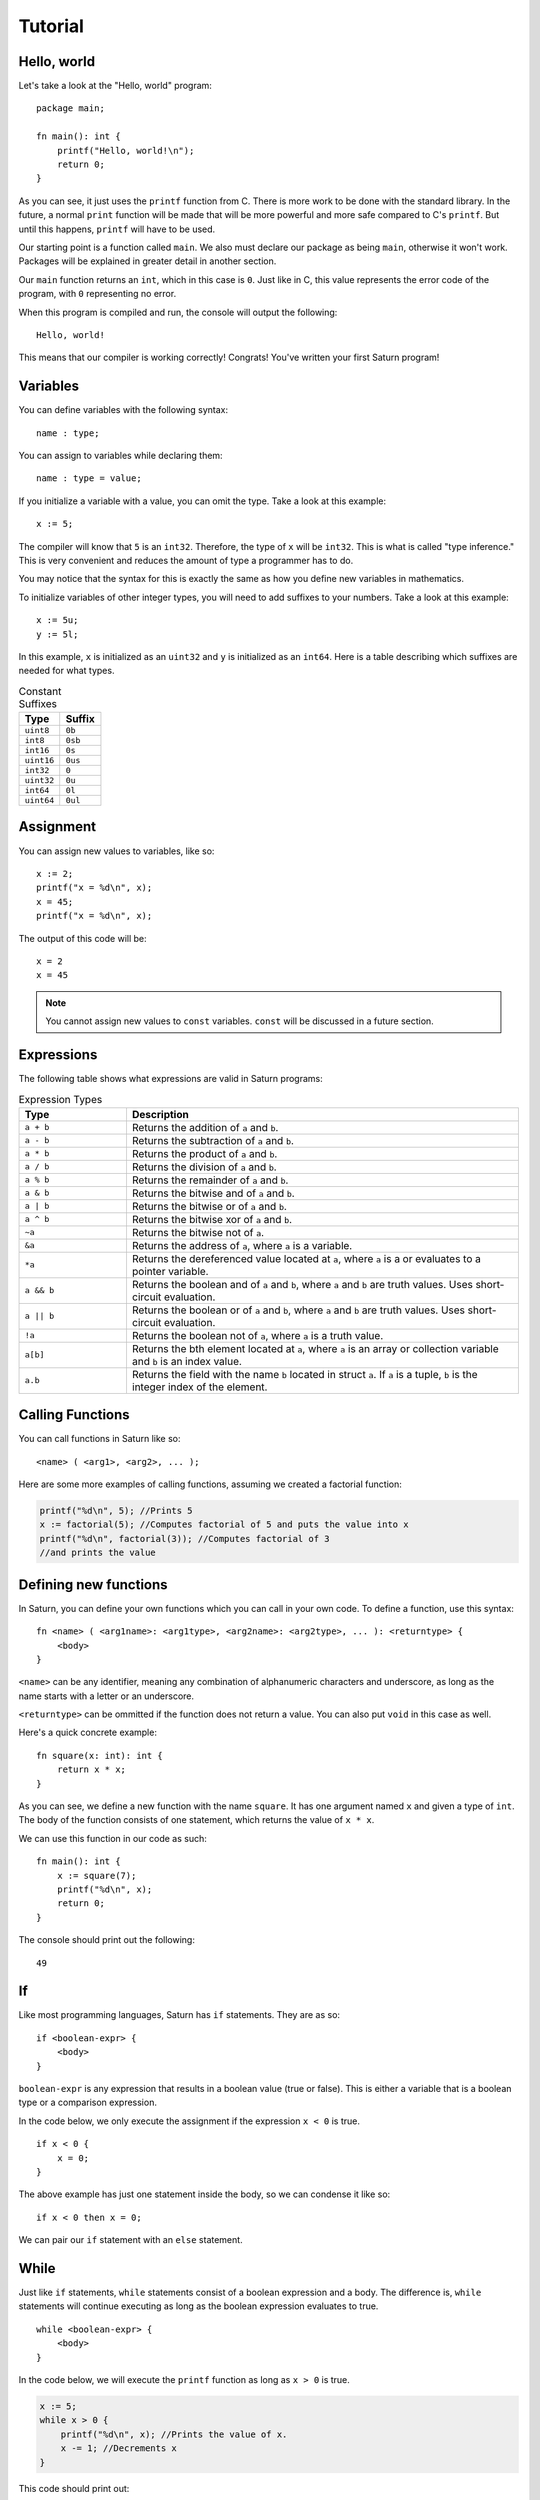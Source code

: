 Tutorial
========

Hello, world
------------

Let's take a look at the "Hello, world" program::

    package main;

    fn main(): int {
        printf("Hello, world!\n");
        return 0;
    }

As you can see, it just uses the ``printf`` function from C. There is more work to be done with the standard
library. In the future, a normal ``print`` function will be made that will be more powerful and more safe compared
to C's ``printf``. But until this happens, ``printf`` will have to be used.

Our starting point is a function called ``main``. We also must declare our package as being ``main``, otherwise 
it won't work. Packages will be explained in greater detail in another section.

Our ``main`` function returns an ``int``, which in this case is ``0``. Just like in C, this value represents the
error code of the program, with ``0`` representing no error.

When this program is compiled and run, the console will output the following::

    Hello, world!

This means that our compiler is working correctly! Congrats! You've written your first Saturn program!

Variables
---------

You can define variables with the following syntax::

    name : type;

You can assign to variables while declaring them::

    name : type = value;

If you initialize a variable with a value, you can omit the type. Take a look at this example::

    x := 5;

The compiler will know that ``5`` is an ``int32``. Therefore, the type of ``x`` will be ``int32``. This is what is called
"type inference." This is very convenient and reduces the amount of type a programmer has to do.

You may notice that the syntax for this is exactly the same as how you define new variables in mathematics.

To initialize variables of other integer types, you will need to add suffixes to your numbers. 
Take a look at this example::

    x := 5u;
    y := 5l;

In this example, ``x`` is initialized as an ``uint32`` and ``y`` is initialized as an ``int64``. 
Here is a table describing which suffixes are needed for what types.

.. list-table:: Constant Suffixes
   :widths: 35 35
   :header-rows: 1

   * - Type
     - Suffix
   * - ``uint8``
     - ``0b``
   * - ``int8``
     - ``0sb``
   * - ``int16``
     - ``0s``
   * - ``uint16``
     - ``0us``
   * - ``int32``
     - ``0``
   * - ``uint32``
     - ``0u``
   * - ``int64``
     - ``0l``
   * - ``uint64``
     - ``0ul``

Assignment
----------

You can assign new values to variables, like so::

    x := 2;
    printf("x = %d\n", x);
    x = 45;
    printf("x = %d\n", x);

The output of this code will be::

    x = 2
    x = 45

.. note:: 
    
    You cannot assign new values to ``const`` variables. ``const`` will be discussed in a future section.

Expressions
-----------

The following table shows what expressions are valid in Saturn programs:

.. list-table:: Expression Types
   :widths: 35 128
   :header-rows: 1

   * - Type
     - Description
   * - ``a + b``
     - Returns the addition of ``a`` and ``b``.
   * - ``a - b``
     - Returns the subtraction of ``a`` and ``b``.
   * - ``a * b``
     - Returns the product of ``a`` and ``b``.
   * - ``a / b``
     - Returns the division of ``a`` and ``b``.
   * - ``a % b``
     - Returns the remainder of ``a`` and ``b``.
   * - ``a & b``
     - Returns the bitwise and of ``a`` and ``b``.
   * - ``a | b``
     - Returns the bitwise or of ``a`` and ``b``.
   * - ``a ^ b``
     - Returns the bitwise xor of ``a`` and ``b``.
   * - ``~a``
     - Returns the bitwise not of ``a``.
   * - ``&a``
     - Returns the address of ``a``, where ``a`` is a variable.
   * - ``*a``
     - Returns the dereferenced value located at ``a``, where ``a`` is a or evaluates to a pointer variable.
   * - ``a && b``
     - Returns the boolean and of ``a`` and ``b``, where ``a`` and ``b`` are truth values. Uses short-circuit evaluation.
   * - ``a || b``
     - Returns the boolean or of ``a`` and ``b``, where ``a`` and ``b`` are truth values. Uses short-circuit evaluation.
   * - ``!a``
     - Returns the boolean not of ``a``, where ``a`` is a truth value.
   * - ``a[b]``
     - Returns the bth element located at ``a``, where ``a`` is an array or collection variable and ``b`` is an index value.
   * - ``a.b``
     - Returns the field with the name ``b`` located in struct ``a``. If ``a`` is a tuple, ``b`` is the integer index of the element.

Calling Functions
-----------------

You can call functions in Saturn like so::

    <name> ( <arg1>, <arg2>, ... );

Here are some more examples of calling functions, assuming we created a factorial function:

.. code-block:: C

    printf("%d\n", 5); //Prints 5
    x := factorial(5); //Computes factorial of 5 and puts the value into x
    printf("%d\n", factorial(3)); //Computes factorial of 3 
    //and prints the value

Defining new functions
----------------------

In Saturn, you can define your own functions which you can call in your own code. To define a function, use this syntax::

    fn <name> ( <arg1name>: <arg1type>, <arg2name>: <arg2type>, ... ): <returntype> {
        <body>
    }

``<name>`` can be any identifier, meaning any combination of alphanumeric characters and underscore, as long as the
name starts with a letter or an underscore.

``<returntype>`` can be ommitted if the function does not return a value. You can also put ``void`` in this case as
well.

Here's a quick concrete example::

    fn square(x: int): int {
        return x * x;
    }

As you can see, we define a new function with the name ``square``. It has one argument named ``x`` and given a type
of ``int``. The body of the function consists of one statement, which returns the value of ``x * x``.

We can use this function in our code as such::

    fn main(): int {
        x := square(7);
        printf("%d\n", x);
        return 0;
    }

The console should print out the following::

    49

If
--

Like most programming languages, Saturn has ``if`` statements. They are as so::

    if <boolean-expr> {
        <body>
    }

``boolean-expr`` is any expression that results in a boolean value (true or false). This is either a variable that is a 
boolean type or a comparison expression.

In the code below, we only execute the assignment if the expression ``x < 0`` is true.
::

    if x < 0 {
        x = 0;
    }

The above example has just one statement inside the body, so we can condense it like so::

    if x < 0 then x = 0;

We can pair our ``if`` statement with an ``else`` statement.

While
-----

Just like ``if`` statements, ``while`` statements consist of a boolean expression and a body. The difference is, 
``while`` statements will continue executing as long as the boolean expression evaluates to true.
::

    while <boolean-expr> {
        <body>
    }

In the code below, we will execute the ``printf`` function as long as ``x > 0`` is true.

.. code-block:: C

    x := 5;
    while x > 0 {
        printf("%d\n", x); //Prints the value of x.
        x -= 1; //Decrements x
    }

This code should print out::

    5
    4
    3
    2
    1

Just like with ``if`` statements, ``while`` statements can be condensed onto one line, this time with the keyword ``do``::

    while x != VALUE_SUCCESS do x = check_value();

.. note:: 
    
    You should be careful when doing this as there aren't many instances where a while loop will be one statement, and
    it can be very easy to accidentally create an infinite loop this way.

For
---

Just like ``while`` statements, ``for`` statements are loops that contain a body. They defer greatly however as they
also create a variable and use an "iterator_expression" to determine the range of values the variable should go over.
::

    for <variable> in <iterator_expression> {
        <body>
    }

For ``<variable>`` you do not need to provide the type, just the name, as you would with ``:=``. 

The iterator_expression is defined as follows:
::

    <begin>..<end>
    <begin>..<end>:<step>

The range is exclusive. If you wish to use an inclusive range, you will need to use the syntax below:
::

    <begin>...<end>
    <begin>...<end>:<step>

If step is not defined, it will default to ``1``.

In the below example, we create a variable ``a`` which counts from 0 to 5::

    for a in 0..5 {
        printf("%d\n", a);
    }

The above prints out::

    0
    1
    2
    3
    4

Just like with the ``while`` statement, we can condense a for statement onto one line with ``do``.

::

    for a in 0..5 do printf("%d\n", a);

Currently this is the only version of the ``for`` loop that is available. In the future, I will have a version that
can iterate over a collection like an array, map, or other collection.

Pointers
--------

Pointers are variables that hold the address of another variable. They allow the programmer to reference other 
variables in their code.

Pointers are defined so:
::

    <name>: *<pointee-type>;

You can get the address of a variable using ``&<variable>``. 
::

    i: int = 5;
    iptr: *int = &i; //iptr now 'points' to i

    printf("%X", iptr); // Prints the address of i

Addresses assigned to variables are usually random, so you should not try to expect that variables will have 
specific addresses.

You can grab the value at the specified address by using the dereference operator:
::

    iptr: *int = &i; //iptr now 'points' to i
    j := *iptr; // dereference iptr and set j to that value.
    printf(if i == j then "true" else "false"); // Prints true

Be careful, though. Pointers are quite dangerous and if the address in a pointer is not valid, you could create 
all kinds of nasty bugs. For instance, the program will crash if you try to dereference the address ``0`` AKA 
``null``.
::

    iptr: *int = null; //iptr holds the dangerous address 0.
    j := *iptr; // CRASH!

You can mitigate this by checking for null before dereferencing a pointer.
::

    iptr: *int = null;
    if iptr != null {
      j := *iptr; // We know the pointer isn't null, so we can dereference.
    }

Defining your own types
-----------------------

Using built-in types is all fine and good, but what about creating your own data types?
There is indeed a way in saturn to create your own data types.

::

    type <name>: <underlying-type>;

The above creates a type named ``name``. If  ``<underlying-type>`` is a predefined type, you have just created
a type alias. The code below creates an alias of float64 with the name ``number``.

.. code-block:: C

    type number: float64;
    ...
    myNum: number = 0.4; //Works just like "myNum: float64 = 0.4;"


Structs 
-------

::

    type <name>: struct {
      <fieldname>: <fieldtype>;
      ...
    };

The above syntax creates a ``struct`` with the name ``<name>``. Just like 
structs in C/C++, structs in Saturn are aggregate data types that contain a number of fields, which can be any 
other defined data type.

.. code-block:: C

    type Vector2: struct {
      x: int;
      y: int;
    };

In the above code, we create a struct called ``Vector2``, which holds two data fields (``x`` and ``y``), which are 
both of the type ``int``.

To use structs in our code, we simply declare them as the type of a variable:
::

    myVec2: Vector2;

We can also initialize them using ``:=`` and the struct initialization syntax:
::

    myVec2 := Vector2 {x: 0, y: 10};

We can access the fields of the struct using the ``.`` operator, like so:

.. code-block:: C

    myVec2.x = 4; //We access the x field of myVec2 and set it to 4.
    i : int = myVec2.x; //We declare a variable i and set its value to the value of myVec2.x

The ``.`` also works on pointers to structs, automatically dereferencing the pointer:

.. code-block:: C

    myVec2ptr: *Vector2 = &myVec2;
    j := myVec2ptr.x; //Works. Compiler will automatically dereference myVec2ptr.

Methods
-------

There are some functions that have a strong association with a struct. These functions 
are referred to as methods. Methods are special functions which implicitly take a pointer 
to a struct as the first argument (called 'this'). 

The syntax for defining a method is similar to defining a function:

.. code-block:: C

    fn(*<structname>) <methodname>(<arg1name>: <arg1type>, <arg2name>: <arg2type>, ...): <returntype> {
      <body>
    }

In the following example we define a method for the Vector2 struct.

.. code-block:: C

    fn(*Vector2) getX(): int {
      return this.x; //'this' is a pointer to the struct.
    }

You can call methods by invoking them on a struct like so:

.. code-block:: C

    myVec2: Vector2;
    x := myVec2.getX(); //We call the 'getX' method on the Vector2 struct. myVec2 is passed to
                        //'this' as a pointer.

Modules & Packages
------------------

Code is organized into seperate units of compilation. These units are referred to as modules. A 
module has a list of symbols with are defined in it. 

A package is a defined collection of modules which can be processed into a library or a runnable program.

In C and older versions of C++ prior to C++20, header files were used to shared definitions across compilation 
units. This is a tedious process and was very easy to screw up with duplicated definitions and circular includes. 
Saturn uses a different approach.

During compilation, when each module is parsed, a symbols.json file is created which contains all the definitions 
of a single package. This file is used to generate definitions for when a module needs to reference a particular 
external symbol.

Importing Packages
------------------

By default, all non-private symbols in the same package are accessable. If you wish to use symbols from another 
package, you must import that package first. This is done like so:

.. code-block:: C

    import <name-of-package>;
    import <other-package>::<sub-package>;

To use the package's symbols, we prefix its symbols with ``<name-of-package>::``

.. code-block:: C

    import cool_stuff;
    cool_stuff::cool_function();
    myVar: cool_stuff::cool_type; 

If the package we've imported was a subpackage, we only need to prefix with the subpackage's name.

.. code-block:: C

    import cool_stuff::js_stuff;
    js_stuff::do_js_thing();

We can also import specific symbols from a particular package.

.. code-block:: C

    import do_web_stuff::{cool_function, cool_type};
    // When we import specific symbols, we can use those symbols directly.
    cool_function();
    myVar: cool_type; 

Visibility
----------

Symbols can be given a visibility. There are three visibility modes: public (``pub``), default, and private (``priv``).

Private symbols are symbols which can only be seen by the module they were defined in. They are not exported to 
the symbols.json.

Default symbols can be seen by other symbols within the same package and are exported to symbols.json, but 
cannot be imported by other packages.

Public symbols are the same as default symbols, except that they can be imported by other packages.

All symbols by default have default visibility. You can change the visibility of a symbol by prefixing its definition 
with the keywords ``pub`` or ``priv``.

.. code-block:: C

    package great_package;
    //This function cannot be seen outside of the current module.
    priv fn very_private_function(): int { 
      return 7;
    }

    //This function can be imported from other packages.
    pub fn please_use_this_function(): int {
      return very_private_function() + 1;
    }

    // Inside a different package...
    import great_package::{very_private_function}; //Oops! Can't import that function.
    import great_package::{please_use_this_function}; //...but we can import this one!

    fn important_function() {
      printf("%d", please_use_this_function()); //Works as expected.
    }


To be continued...
